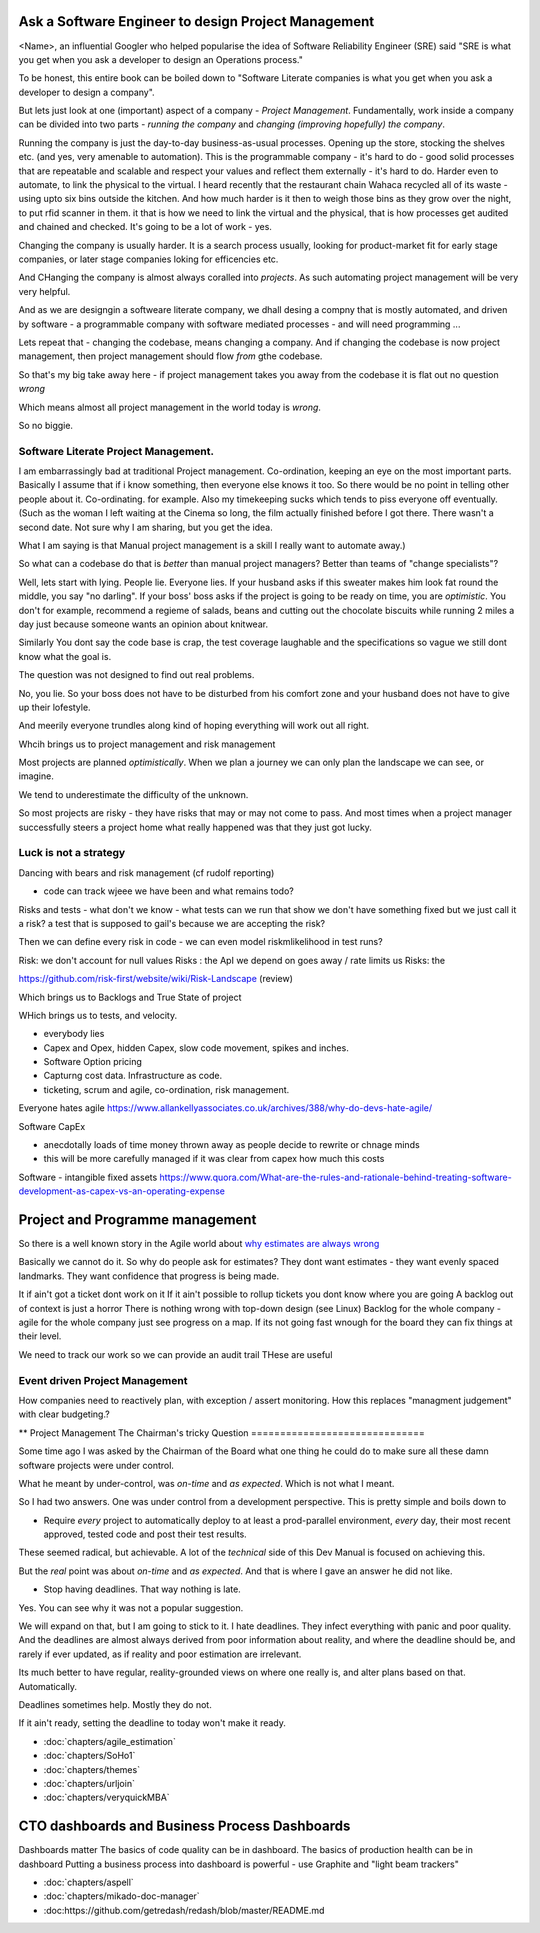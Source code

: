 Ask a Software Engineer to design Project Management
====================================================

<Name>, an influential Googler who helped popularise the idea of
Software Reliability Engineer (SRE) said "SRE is what you get when you ask a
developer to design an Operations process."

To be honest, this entire book can be boiled down to "Software Literate companies is what you get when you ask a developer to design a company".

But lets just look at one (important) aspect of a company - *Project
Management*.  Fundamentally, work inside a company can be divided into
two parts - *running the company* and *changing (improving hopefully) the
company*.

Running the company is just the day-to-day
business-as-usual processes.  Opening up the store, stocking the
shelves etc.  (and yes, very amenable to automation).  This is the programmable
company - it's hard to do - good solid processes that are repeatable and scalable and respect your values and reflect them externally - it's hard to do.  Harder even to automate, to link the physical to the virtual.  I heard recently that the restaurant chain Wahaca recycled all of its waste - using upto six bins outside the kitchen.  And how much harder is it then to weigh those bins as they grow over the night, to put rfid scanner in them.   it that is how we need to link the virtual and the physical, that is how processes get audited and chained and checked.  It's going to be a lot of work - yes.



Changing the company is usually harder.  It is a search process usually, looking for product-market fit for early stage companies, or later stage companies loking for efficencies etc.

And CHanging the company is almost always coralled into *projects*.  As such automating project management will be very very helpful.

And as we are designgin a softweare literate company, we dhall desing a compny that is mostly automated, and driven by software - a programmable company with software mediated processes - and will need programming ...

Lets repeat that - changing the codebase, means changing a company. And if changing the codebase is now project management, then project management should flow *from* gthe codebase.

So that's my big take away here - if project management takes you away from the codebase it is flat out no question *wrong*

Which means almost all project management in the world today is *wrong*.

So no biggie.


Software Literate Project Management.
-------------------------------------

I am embarrassingly bad at traditional Project management.
Co-ordination, keeping an eye on the most important parts.  Basically
I assume that if i know something, then everyone else knows it too.
So there would be no point in telling other people about
it. 
Co-ordinating. for example.  Also my timekeeping sucks which tends
to piss everyone off eventually. (Such as the woman I left waiting at
the Cinema so long, the film actually finished before I got
there. There wasn't a second date.  Not sure why I am sharing, but you
get the idea. 

What I am saying is that Manual project management is a skill I really want to
automate away.)

So what can a codebase do that is *better* than manual project managers?
Better than teams of "change specialists"?

Well, lets start with lying.  People lie. Everyone lies. If your
husband asks if this sweater makes him look fat round the middle, you
say "no darling".  If your boss' boss asks if the project is going to
be ready on time, you are *optimistic*.  You don't for example,
recommend a regieme of salads, beans and cutting out the chocolate
biscuits while running 2 miles a day just because someone wants an opinion about knitwear.

Similarly You dont say the code base is
crap, the test coverage laughable and the specifications so vague we
still dont know what the goal is.

The question was not designed to find out real problems.

No, you lie. So your boss does not have to be disturbed from his comfort zone and your husband does not have to give up their lofestyle.

And meerily everyone trundles along
kind of hoping everything will work out all right.

Whcih brings us to project management and risk management


Most projects are planned *optimistically*.  When we plan a journey we can only plan the landscape we can see, or imagine.

We tend to underestimate the difficulty of the unknown.

So most projects are risky - they have risks that may or may not come to pass.  And most times when a project manager successfully steers a project home what really happened was that they just got lucky.

Luck is not a strategy
-----------------------

Dancing with bears and risk management 
(cf rudolf reporting)

- code can track wjeee we have been and what remains todo?

Risks and tests
- what don't we know - what tests can we run that show we don't have something fixed but we just call it a risk? a test that is supposed to gail's because we are accepting the risk?

Then we can define every risk in code
- we can even model riskmlikelihood in test runs? 

Risk: we don't account for null values
Risks : the ApI we depend on goes away / rate limits us
Risks: the 



https://github.com/risk-first/website/wiki/Risk-Landscape
(review)

Which brings us to Backlogs and True State of project

WHich brings us to tests, and velocity.


* everybody lies
* Capex and Opex, hidden Capex, slow code movement, spikes and inches.
* Software Option pricing
* Capturng cost data. Infrastructure as code.
* ticketing, scrum and agile, co-ordination, risk management.

Everyone hates agile
https://www.allankellyassociates.co.uk/archives/388/why-do-devs-hate-agile/

Software CapEx

- anecdotally loads of time money thrown away as people decide to rewrite or chnage minds
- this will be more carefully managed if it was clear from capex how much this costs

Software - intangible fixed assets 
https://www.quora.com/What-are-the-rules-and-rationale-behind-treating-software-development-as-capex-vs-an-operating-expense


Project and Programme management
================================

So there is a well known story in the Agile world about `why estimates
are always wrong
<https://www.quora.com/Engineering-Management/Why-are-software-development-task-estimations-regularly-off-by-a-factor-of-2-3/answer/Michael-Wolfe?srid=24b&share=1>`_

Basically we cannot do it.  So why do people ask for estimates? They
dont want estimates - they want evenly spaced landmarks. They want
confidence that progress is being made.


It if ain't got a ticket dont work on it If it ain't possible to
rollup tickets you dont know where you are going A backlog out of
context is just a horror There is nothing wrong with top-down design
(see Linux) Backlog for the whole company - agile for the whole
company just see progress on a map.  If its not going fast wnough for
the board they can fix things at their level.


We need to track our work so we can provide an audit trail
THese are useful


Event driven Project Management
-------------------------------

How companies need to reactively plan, with exception / assert monitoring.
How this replaces "managment judgement" with clear budgeting.?


** Project Management
The Chairman's tricky Question
==============================

Some time ago I was asked by the Chairman of the Board what one thing
he could do to make sure all these damn software projects were under
control.

What he meant by under-control, was *on-time* and *as expected*. Which
is not what I meant.

So I had two answers.   One was under control from a development perspective.
This is pretty simple and  boils  down to 

* Require *every* project to automatically deploy to at least a prod-parallel
  environment, *every* day, their most recent approved, tested code
  and post their test results.

These seemed radical, but achievable.  A lot of the *technical* side
of this Dev Manual is focused on achieving this.

But the *real* point was about *on-time* and *as expected*.  And that
is where I gave an answer he did not like.

* Stop having deadlines.  That way nothing is late.

Yes.  You can see why it was not a popular suggestion.

We will expand on that, but I am going to stick to it.  I hate
deadlines.  They infect everything with panic and poor quality.  And
the deadlines are almost always derived from poor information about
reality, and where the deadline should be, and rarely if ever updated,
as if reality and poor estimation are irrelevant.

Its much better to have regular, reality-grounded views on where one
really is, and alter plans based on that.  Automatically.

Deadlines sometimes help. Mostly they do not.

If it ain't ready, setting the deadline to today won't make it ready.


- :doc:`chapters/agile_estimation`
- :doc:`chapters/SoHo1`
- :doc:`chapters/themes`
- :doc:`chapters/urljoin`
- :doc:`chapters/veryquickMBA`


CTO dashboards and Business Process Dashboards
==============================================

Dashboards matter
The basics of code quality can be in dashboard.
The basics of production health can be in dashboard
Putting a business process into dashboard is powerful - use Graphite and "light beam trackers"


- :doc:`chapters/aspell`
- :doc:`chapters/mikado-doc-manager`
- :doc:https://github.com/getredash/redash/blob/master/README.md


